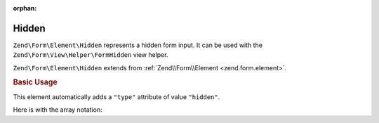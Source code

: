 :orphan:

.. _zend.form.element.hidden:

Hidden
^^^^^^

``Zend\Form\Element\Hidden`` represents a hidden form input.
It can be used with the ``Zend\Form\View\Helper\FormHidden`` view helper.

``Zend\Form\Element\Hidden`` extends from :ref:`Zend\\Form\\Element <zend.form.element>`.

.. _zend.form.element.hidden.usage:

.. rubric:: Basic Usage

This element automatically adds a ``"type"`` attribute of value ``"hidden"``.

.. code-block:: php
   :linenos:

   use Zend\Form\Element;
   use Zend\Form\Form;

   $hidden = new Element\Hidden('my-hidden');
   $hidden->setValue('foo');

   $form = new Form('my-form');
   $form->add($hidden);

Here is with the array notation:

.. code-block:: php
   :linenos:

    use Zend\Form\Form;

    $form = new Form('my-form');
    $form->add(array(
    	'type' => 'Zend\Form\Element\Hidden',
    	'name' => 'my-hidden',
    	'attributes' => array(
    		'value' => 'foo'
    	)
    ));
